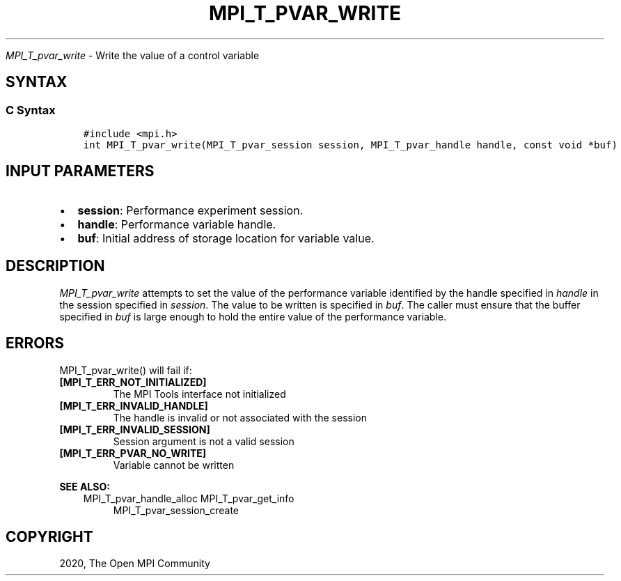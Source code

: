 .\" Man page generated from reStructuredText.
.
.TH "MPI_T_PVAR_WRITE" "3" "Jan 11, 2022" "" "Open MPI"
.
.nr rst2man-indent-level 0
.
.de1 rstReportMargin
\\$1 \\n[an-margin]
level \\n[rst2man-indent-level]
level margin: \\n[rst2man-indent\\n[rst2man-indent-level]]
-
\\n[rst2man-indent0]
\\n[rst2man-indent1]
\\n[rst2man-indent2]
..
.de1 INDENT
.\" .rstReportMargin pre:
. RS \\$1
. nr rst2man-indent\\n[rst2man-indent-level] \\n[an-margin]
. nr rst2man-indent-level +1
.\" .rstReportMargin post:
..
.de UNINDENT
. RE
.\" indent \\n[an-margin]
.\" old: \\n[rst2man-indent\\n[rst2man-indent-level]]
.nr rst2man-indent-level -1
.\" new: \\n[rst2man-indent\\n[rst2man-indent-level]]
.in \\n[rst2man-indent\\n[rst2man-indent-level]]u
..
.sp
\fI\%MPI_T_pvar_write\fP \- Write the value of a control variable
.SH SYNTAX
.SS C Syntax
.INDENT 0.0
.INDENT 3.5
.sp
.nf
.ft C
#include <mpi.h>
int MPI_T_pvar_write(MPI_T_pvar_session session, MPI_T_pvar_handle handle, const void *buf)
.ft P
.fi
.UNINDENT
.UNINDENT
.SH INPUT PARAMETERS
.INDENT 0.0
.IP \(bu 2
\fBsession\fP: Performance experiment session.
.IP \(bu 2
\fBhandle\fP: Performance variable handle.
.IP \(bu 2
\fBbuf\fP: Initial address of storage location for variable value.
.UNINDENT
.SH DESCRIPTION
.sp
\fI\%MPI_T_pvar_write\fP attempts to set the value of the performance variable
identified by the handle specified in \fIhandle\fP in the session specified
in \fIsession\fP\&. The value to be written is specified in \fIbuf\fP\&. The caller
must ensure that the buffer specified in \fIbuf\fP is large enough to hold
the entire value of the performance variable.
.SH ERRORS
.sp
MPI_T_pvar_write() will fail if:
.INDENT 0.0
.TP
.B [MPI_T_ERR_NOT_INITIALIZED]
The MPI Tools interface not initialized
.TP
.B [MPI_T_ERR_INVALID_HANDLE]
The handle is invalid or not associated with the session
.TP
.B [MPI_T_ERR_INVALID_SESSION]
Session argument is not a valid session
.TP
.B [MPI_T_ERR_PVAR_NO_WRITE]
Variable cannot be written
.UNINDENT
.sp
\fBSEE ALSO:\fP
.INDENT 0.0
.INDENT 3.5
MPI_T_pvar_handle_alloc
MPI_T_pvar_get_info
.INDENT 0.0
.INDENT 3.5
MPI_T_pvar_session_create
.UNINDENT
.UNINDENT
.UNINDENT
.UNINDENT
.SH COPYRIGHT
2020, The Open MPI Community
.\" Generated by docutils manpage writer.
.

